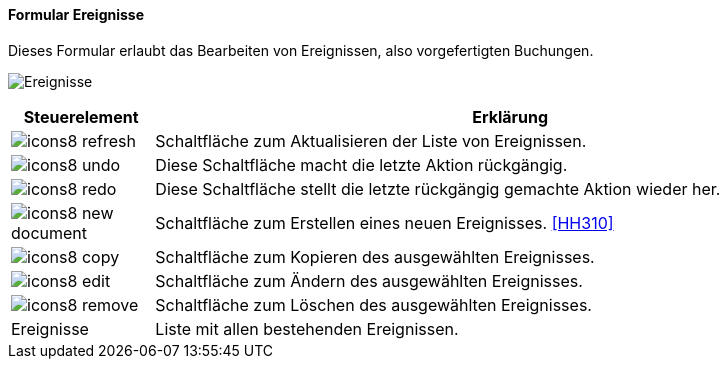 :hh300-title: Ereignisse
anchor:HH300[{hh300-title}]

==== Formular {hh300-title}

Dieses Formular erlaubt das Bearbeiten von Ereignissen, also vorgefertigten Buchungen.

image:HH300.png[{hh300-title},title={hh300-title}]

[width="100%",cols="<1,<5",frame="all",options="header"]
|==========================
|Steuerelement|Erklärung
|image:icon/icons8-refresh.png[title="Aktualisieren",width={icon-width}]|Schaltfläche zum Aktualisieren der Liste von Ereignissen.
|image:icon/icons8-undo.png[title="Rückgängig",width={icon-width}]      |Diese Schaltfläche macht die letzte Aktion rückgängig.
|image:icon/icons8-redo.png[title="Wiederherstellen",width={icon-width}]|Diese Schaltfläche stellt die letzte rückgängig gemachte Aktion wieder her.
|image:icon/icons8-new-document.png[title="Neu",width={icon-width}]     |Schaltfläche zum Erstellen eines neuen Ereignisses. <<HH310>>
|image:icon/icons8-copy.png[title="Kopieren",width={icon-width}]        |Schaltfläche zum Kopieren des ausgewählten Ereignisses.
|image:icon/icons8-edit.png[title="Ändern",width={icon-width}]          |Schaltfläche zum Ändern des ausgewählten Ereignisses.
|image:icon/icons8-remove.png[title="Löschen",width={icon-width}]       |Schaltfläche zum Löschen des ausgewählten Ereignisses.
|Ereignisse   |Liste mit allen bestehenden Ereignissen.
|==========================
